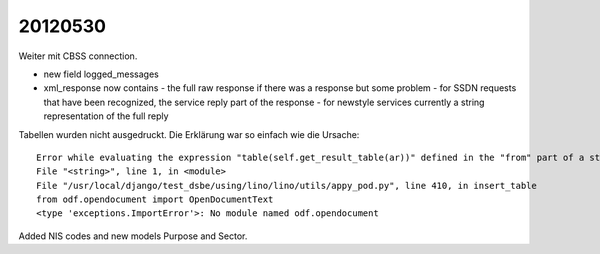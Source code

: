 20120530
========

Weiter mit CBSS connection.

- new field logged_messages
- xml_response now contains
  - the full raw response if there was a response but some problem
  - for SSDN requests that have been recognized, the service reply part of the response 
  - for newstyle services currently a string representation of the full reply
  
  
Tabellen wurden nicht ausgedruckt. Die Erklärung war so einfach wie die Ursache::

  Error while evaluating the expression "table(self.get_result_table(ar))" defined in the "from" part of a statement.
  File "<string>", line 1, in <module>
  File "/usr/local/django/test_dsbe/using/lino/lino/utils/appy_pod.py", line 410, in insert_table
  from odf.opendocument import OpenDocumentText
  <type 'exceptions.ImportError'>: No module named odf.opendocument  


Added NIS codes and new models Purpose and Sector.